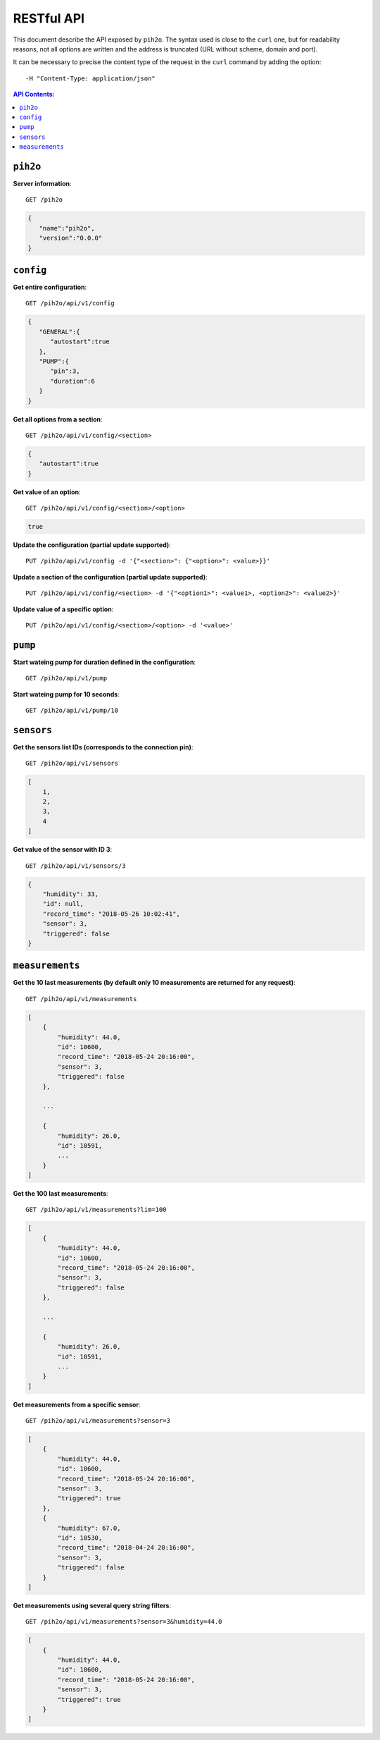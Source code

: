 RESTful API
-----------

This document describe the API exposed by ``pih2o``. The syntax used is close
to the ``curl`` one, but for readability reasons, not all options are written
and the address is truncated (URL without scheme, domain and port).

It can be necessary to precise the content type of the request in the ``curl``
command by adding the option::

    -H "Content-Type: application/json"

.. contents:: API Contents:


``pih2o``
^^^^^^^^^

**Server information**::

    GET /pih2o

.. code-block:: json

    {
       "name":"pih2o",
       "version":"0.0.0"
    }


``config``
^^^^^^^^^^


**Get entire configuration**::

    GET /pih2o/api/v1/config

.. code-block:: json

    {
       "GENERAL":{
          "autostart":true
       },
       "PUMP":{
          "pin":3,
          "duration":6
       }
    }


**Get all options from a section**::

    GET /pih2o/api/v1/config/<section>

.. code-block:: json

    {
       "autostart":true
    }


**Get value of an option**::

    GET /pih2o/api/v1/config/<section>/<option>

.. code-block:: json

    true


**Update the configuration (partial update supported)**::

    PUT /pih2o/api/v1/config -d '{"<section>": {"<option>": <value>}}'


**Update a section of the configuration (partial update supported)**::

    PUT /pih2o/api/v1/config/<section> -d '{"<option1>": <value1>, <option2>": <value2>}'


**Update value of a specific option**::

    PUT /pih2o/api/v1/config/<section>/<option> -d '<value>'


``pump``
^^^^^^^^


**Start wateing pump for duration defined in the configuration**::

    GET /pih2o/api/v1/pump


**Start wateing pump for 10 seconds**::

    GET /pih2o/api/v1/pump/10


``sensors``
^^^^^^^^^^^


**Get the sensors list IDs (corresponds to the connection pin)**::

    GET /pih2o/api/v1/sensors

.. code-block:: json

    [
        1,
        2,
        3,
        4
    ]


**Get value of the sensor with ID 3**::

    GET /pih2o/api/v1/sensors/3

.. code-block:: json

    {
        "humidity": 33,
        "id": null,
        "record_time": "2018-05-26 10:02:41",
        "sensor": 3,
        "triggered": false
    }


``measurements``
^^^^^^^^^^^^^^^^

**Get the 10 last measurements (by default only 10 measurements are returned for any request)**::

    GET /pih2o/api/v1/measurements

.. code-block:: json

    [
        {
            "humidity": 44.0,
            "id": 10600,
            "record_time": "2018-05-24 20:16:00",
            "sensor": 3,
            "triggered": false
        },

        ...

        {
            "humidity": 26.0,
            "id": 10591,
            ...
        }
    ]

**Get the 100 last measurements**::

    GET /pih2o/api/v1/measurements?lim=100

.. code-block:: json

    [
        {
            "humidity": 44.0,
            "id": 10600,
            "record_time": "2018-05-24 20:16:00",
            "sensor": 3,
            "triggered": false
        },

        ...

        {
            "humidity": 26.0,
            "id": 10591,
            ...
        }
    ]

**Get measurements from a specific sensor**::

    GET /pih2o/api/v1/measurements?sensor=3

.. code-block:: json

    [
        {
            "humidity": 44.0,
            "id": 10600,
            "record_time": "2018-05-24 20:16:00",
            "sensor": 3,
            "triggered": true
        },
        {
            "humidity": 67.0,
            "id": 10530,
            "record_time": "2018-04-24 20:16:00",
            "sensor": 3,
            "triggered": false
        }
    ]

**Get measurements using several query string filters**::

    GET /pih2o/api/v1/measurements?sensor=3&humidity=44.0

.. code-block:: json

    [
        {
            "humidity": 44.0,
            "id": 10600,
            "record_time": "2018-05-24 20:16:00",
            "sensor": 3,
            "triggered": true
        }
    ]
